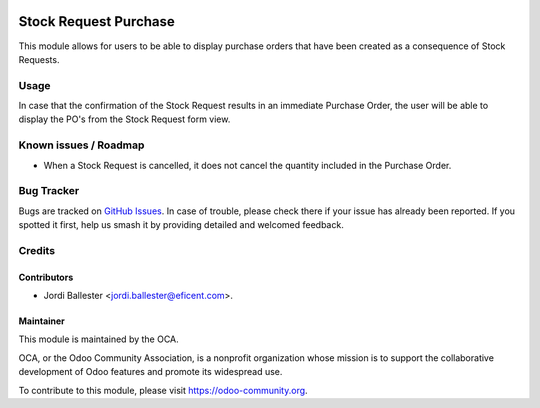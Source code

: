 .. image:: https://img.shields.io/badge/licence-LGPL--3-blue.svg
    :target: https://www.gnu.org/licenses/lgpl-3.0-standalone.html
    :alt: License: LGPL-3

======================
Stock Request Purchase
======================

This module allows for users to be able to display purchase orders that have
been created as a consequence of Stock Requests.


Usage
=====

In case that the confirmation of the Stock Request results in an immediate
Purchase Order, the user will be able to display the PO's from the Stock
Request form view.


.. image:: https://odoo-community.org/website/image/ir.attachment/5784_f2813bd/datas
   :alt: Try me on Runbot
   :target: https://runbot.odoo-community.org/runbot/153/11.0


Known issues / Roadmap
======================

* When a Stock Request is cancelled, it does not cancel the quantity included
  in the Purchase Order.


Bug Tracker
===========

Bugs are tracked on `GitHub Issues
<https://github.com/OCA/stock-logistics-warehouse/issues>`_. In case of
trouble, please check there if your issue has already been reported. If you
spotted it first, help us smash it by providing detailed and welcomed feedback.


Credits
=======

Contributors
------------

* Jordi Ballester <jordi.ballester@eficent.com>.

Maintainer
----------

.. image:: https://odoo-community.org/logo.png
   :alt: Odoo Community Association
   :target: https://odoo-community.org

This module is maintained by the OCA.

OCA, or the Odoo Community Association, is a nonprofit organization whose
mission is to support the collaborative development of Odoo features and
promote its widespread use.

To contribute to this module, please visit https://odoo-community.org.
